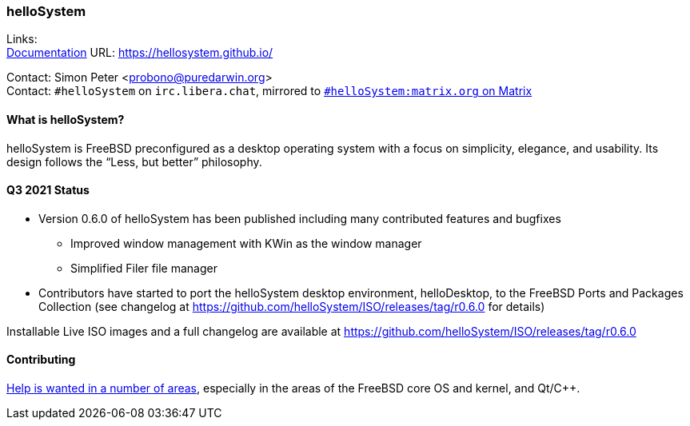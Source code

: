 === helloSystem

Links: +
link:https://hellosystem.github.io/docs/[Documentation] URL: link:https://hellosystem.github.io/[https://hellosystem.github.io/]

Contact: Simon Peter <probono@puredarwin.org> +
Contact: `\#helloSystem` on `irc.libera.chat`, mirrored to link:https://matrix.to/#/%23helloSystem:matrix.org?via=matrix.org[`#helloSystem:matrix.org` on Matrix]

==== What is helloSystem?

helloSystem is FreeBSD preconfigured as a desktop operating system with a focus on simplicity, elegance, and usability.
Its design follows the “Less, but better” philosophy.

==== Q3 2021 Status

* Version 0.6.0 of helloSystem has been published including many contributed features and bugfixes
** Improved window management with KWin as the window manager
** Simplified Filer file manager
* Contributors have started to port the helloSystem desktop environment, helloDesktop, to the FreeBSD Ports and Packages Collection (see changelog at https://github.com/helloSystem/ISO/releases/tag/r0.6.0 for details)

Installable Live ISO images and a full changelog are available at https://github.com/helloSystem/ISO/releases/tag/r0.6.0

==== Contributing

link:https://github.com/helloSystem/hello/blob/master/CONTRIBUTING.md[Help is wanted in a number of areas], especially in the areas of the FreeBSD core OS and kernel, and Qt/C++.
